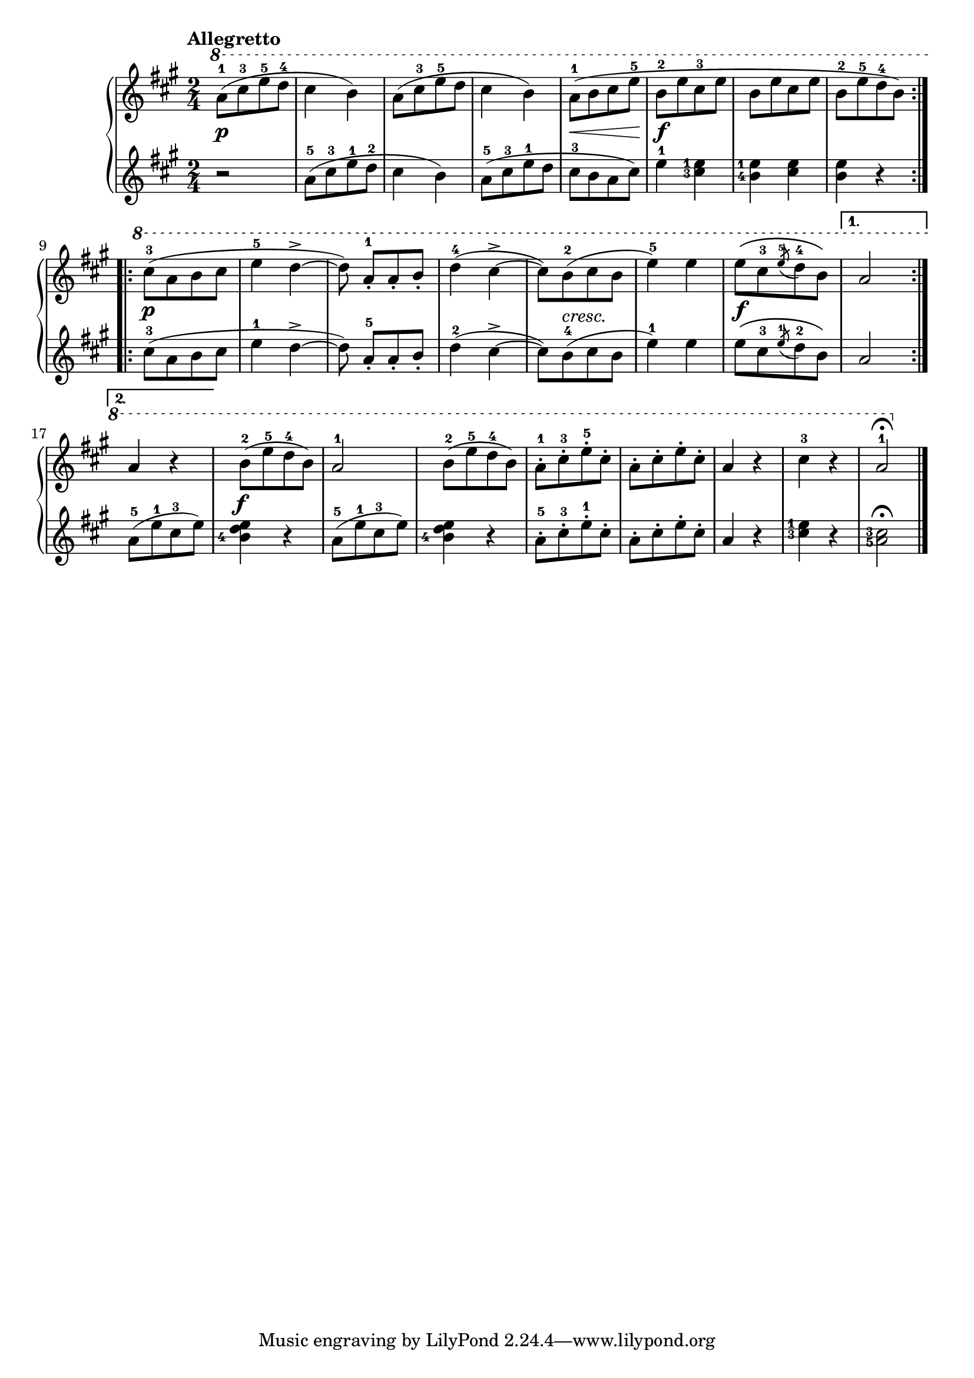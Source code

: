 \version "2.19.30"

primoDynamics =  {
    s2\p s2 s2 s2 s8\< s4 s8\! s2\f s2 s2
    s2\p s2 s2 s2 s8 s4-\markup\italic{cresc.} s8 s2 s2\f s2 s2
    s2\f s2 s2 s2 s2 s2 s2 s2
}

primoUp =  {
	\tempo "Allegretto"
    \time 2/4
    \clef treble
    \key a \major
    \relative c''' {
    	\ottava #1
	\accidentalStyle modern
	\set fingeringOrientations = #'(left)
	\repeat volta 2 {
	    a8[(-1 cis-3 e-5 d]-4	    cis4 b)
	    a8[( cis-3 e-5 d]	    cis4 b)
	    a8[(-1 b cis e]-5 b[-2 e cis-3 e] b[ e cis e] b[-2 e-5 d-4 b])
	}\break
	\repeat volta 2 {
	    cis8([-3 a b cis]  e4-5 d~-> d8) a[-1-. a-. b]-.
	    d4(-4 cis~-> cis8[) b(-2 cis b] e4)-5 e
	    e8\([ cis-3 \acciaccatura e8-5 d8-4 b]\)
	}
	\alternative{
	    { a2\break }
	    { a4 r }
	}
	b8([-2 e-5 d-4 b)]   a2-1
	b8([-2 e-5 d-4 b)]   a[-1-. cis-3-. e-5-. cis]-.
	a[-. cis-. e-. cis]-.    a4  r   cis-3   r    a2-1\fermata \bar"|."
    }
}

primoDown =  {
    \time 2/4
    \clef treble
    \key a \major
    \relative c'' {
	\accidentalStyle modern
	\set fingeringOrientations = #'(left)
	\repeat volta 2 {
	    r2 a8([-5 cis-3 e-1 d]-2  cis4 b)
            a8([-5 cis-3 e-1 d] cis[-3 b a cis])
            e4-1 <cis-3 e-1> <b-4 e-1> <cis e> <b e> r
	}
	\repeat volta 2 {
	    cis8([-3 a b cis]  e4-1 d~-> d8) a[-5-. a-. b]-.
	    d4(-2 cis~-> cis8[) b(-4 cis b] e4)-1 e
	    e8\([ cis-3 \acciaccatura e8-1  d8-2 b\)] 
	}
	\alternative {
	    { a2  }
	    { a8([-5 e'-1 cis-3 e)] }
	}
	<b-4 d e>4 r
	a8[(-5 e'-1 cis-3 e])
	<b-4 d e>4 r
	a8[-5-. cis-3-. e-1-. cis]-.
	a8[-. cis-. e-. cis]-.
	a4 r <cis-3 e-1> r <a-5 cis-3>2 \fermata \bar "|."
    }
}


\score{
    \new PianoStaff  <<
	\new Staff = "up"   \primoUp
	\new Dynamics = "dynamics" \primoDynamics
	\new Staff = "down" \primoDown
    >>
}

